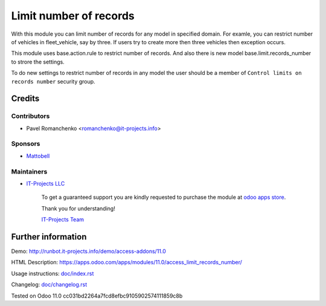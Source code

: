 =========================
 Limit number of records
=========================

With this module you can limit number of records for any model in specified domain.
For examle, you can restrict number of vehicles in fleet_vehicle, say by three.
If users try to create more then three vehicles then exception occurs.

This module uses base.action.rule to restrict number of records.
And also there is new model base.limit.records_number to strore the settings.

To do new settings to restrict number of records in any model
the user should be a member of ``Control limits on records number`` security group.


Credits
=======

Contributors
------------
* Pavel Romanchenko <romanchenko@it-projects.info>

Sponsors
--------
* `Mattobell <https://www.mattobell.com>`_

Maintainers
-----------
* `IT-Projects LLC <https://it-projects.info>`__

      To get a guaranteed support you are kindly requested to purchase the module at `odoo apps store <https://apps.odoo.com/apps/modules/11.0/access_limit_records_number/>`__.

      Thank you for understanding!

      `IT-Projects Team <https://www.it-projects.info/team>`__

Further information
===================

Demo: http://runbot.it-projects.info/demo/access-addons/11.0

HTML Description: https://apps.odoo.com/apps/modules/11.0/access_limit_records_number/

Usage instructions: `<doc/index.rst>`_

Changelog: `<doc/changelog.rst>`_

Tested on Odoo 11.0 cc031bd2264a7fcd8efbc9105902574111859c8b
